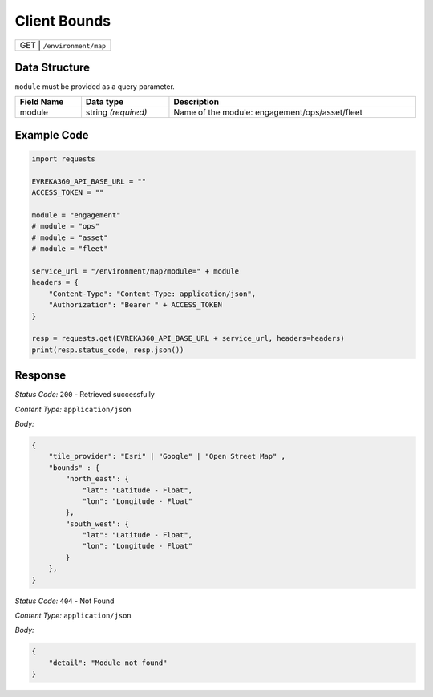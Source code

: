 Client Bounds
-----------------------------------

.. table::

   +-------------------+--------------------------------------------+
   | GET              | ``/environment/map``                        |
   +-------------------+--------------------------------------------+

Data Structure
^^^^^^^^^^^^^^^^^
``module`` must be provided as a query parameter.

.. table::
    :width: 100%

    +---------------------+--------------------------+-------------------------------------------------+
    | Field Name          | Data type                | Description                                     |
    +=====================+==========================+=================================================+
    | module              | string *(required)*      | Name of the module: engagement/ops/asset/fleet  |
    +---------------------+--------------------------+-------------------------------------------------+
   
Example Code
^^^^^^^^^^^^^^^^^

.. code-block:: python

    import requests

    EVREKA360_API_BASE_URL = ""
    ACCESS_TOKEN = ""

    module = "engagement"
    # module = "ops"
    # module = "asset"
    # module = "fleet"

    service_url = "/environment/map?module=" + module
    headers = {
        "Content-Type": "Content-Type: application/json",
        "Authorization": "Bearer " + ACCESS_TOKEN
    }

    resp = requests.get(EVREKA360_API_BASE_URL + service_url, headers=headers)
    print(resp.status_code, resp.json())

Response
^^^^^^^^^^^^^^^^^
*Status Code:* ``200`` - Retrieved successfully

*Content Type:* ``application/json``

*Body:*

.. code-block:: json 

    {
        "tile_provider": "Esri" | "Google" | "Open Street Map" ,
        "bounds" : {
            "north_east": {
                "lat": "Latitude - Float",
                "lon": "Longitude - Float"
            },
            "south_west": {
                "lat": "Latitude - Float",
                "lon": "Longitude - Float"
            }
        },
    }

*Status Code:* ``404`` - Not Found

*Content Type:* ``application/json``

*Body:*

.. code-block:: json

    {
        "detail": "Module not found"
    }
